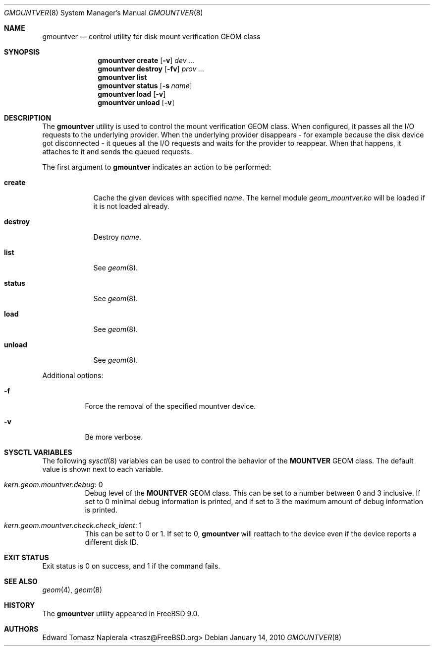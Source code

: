 .\"-
.\" Copyright (c) 2010 Edward Tomasz Napierala
.\" All rights reserved.
.\"
.\" Redistribution and use in source and binary forms, with or without
.\" modification, are permitted provided that the following conditions
.\" are met:
.\" 1. Redistributions of source code must retain the above copyright
.\"    notice, this list of conditions and the following disclaimer.
.\" 2. Redistributions in binary form must reproduce the above copyright
.\"    notice, this list of conditions and the following disclaimer in the
.\"    documentation and/or other materials provided with the distribution.
.\"
.\" THIS SOFTWARE IS PROVIDED BY THE AUTHOR AND CONTRIBUTORS ``AS IS'' AND
.\" ANY EXPRESS OR IMPLIED WARRANTIES, INCLUDING, BUT NOT LIMITED TO, THE
.\" IMPLIED WARRANTIES OF MERCHANTABILITY AND FITNESS FOR A PARTICULAR PURPOSE
.\" ARE DISCLAIMED.  IN NO EVENT SHALL THE AUTHOR OR THE VOICES IN HIS HEAD BE
.\" LIABLE FOR ANY DIRECT, INDIRECT, INCIDENTAL, SPECIAL, EXEMPLARY, OR
.\" CONSEQUENTIAL DAMAGES (INCLUDING, BUT NOT LIMITED TO, PROCUREMENT OF
.\" SUBSTITUTE GOODS OR SERVICES; LOSS OF USE, DATA, OR PROFITS; OR BUSINESS
.\" INTERRUPTION) HOWEVER CAUSED AND ON ANY THEORY OF LIABILITY, WHETHER IN
.\" CONTRACT, STRICT LIABILITY, OR TORT (INCLUDING NEGLIGENCE OR OTHERWISE)
.\" ARISING IN ANY WAY OUT OF THE USE OF THIS SOFTWARE, EVEN IF ADVISED OF THE
.\" POSSIBILITY OF SUCH DAMAGE.
.\"
.\" $FreeBSD$
.\"
.Dd January 14, 2010
.Dt GMOUNTVER 8
.Os
.Sh NAME
.Nm gmountver
.Nd "control utility for disk mount verification GEOM class"
.Sh SYNOPSIS
.Nm
.Cm create
.Op Fl v
.Ar dev ...
.Nm
.Cm destroy
.Op Fl fv
.Ar prov ...
.Nm
.Cm list
.Nm
.Cm status
.Op Fl s Ar name
.Nm
.Cm load
.Op Fl v
.Nm
.Cm unload
.Op Fl v
.Sh DESCRIPTION
The
.Nm
utility is used to control the mount verification GEOM class.
When configured, it passes all the I/O requests to the underlying provider.
When the underlying provider disappears - for example because the disk device
got disconnected - it queues all the I/O requests and waits for the provider
to reappear.
When that happens, it attaches to it and sends the queued requests.
.Pp
The first argument to
.Nm
indicates an action to be performed:
.Bl -tag -width ".Cm destroy"
.It Cm create
Cache the given devices with specified
.Ar name .
The kernel module
.Pa geom_mountver.ko
will be loaded if it is not loaded already.
.It Cm destroy
Destroy
.Ar name .
.It Cm list
See
.Xr geom 8 .
.It Cm status
See
.Xr geom 8 .
.It Cm load
See
.Xr geom 8 .
.It Cm unload
See
.Xr geom 8 .
.El
.Pp
Additional options:
.Bl -tag -width indent
.It Fl f
Force the removal of the specified mountver device.
.It Fl v
Be more verbose.
.El
.Sh SYSCTL VARIABLES
The following
.Xr sysctl 8
variables can be used to control the behavior of the
.Nm MOUNTVER
GEOM class.
The default value is shown next to each variable.
.Bl -tag -width indent
.It Va kern.geom.mountver.debug : No 0
Debug level of the
.Nm MOUNTVER
GEOM class.
This can be set to a number between 0 and 3 inclusive.
If set to 0 minimal debug information is printed, and if set to 3 the
maximum amount of debug information is printed.
.It Va kern.geom.mountver.check.check_ident : No 1
This can be set to 0 or 1.
If set to 0,
.Nm
will reattach to the device even if the device reports a different disk ID.
.El
.Sh EXIT STATUS
Exit status is 0 on success, and 1 if the command fails.
.Sh SEE ALSO
.Xr geom 4 ,
.Xr geom 8
.Sh HISTORY
The
.Nm
utility appeared in
.Fx 9.0 .
.Sh AUTHORS
.An Edward Tomasz Napierala Aq trasz@FreeBSD.org
